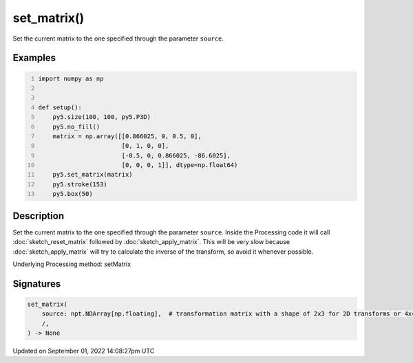 set_matrix()
============

Set the current matrix to the one specified through the parameter ``source``.

Examples
--------

.. raw:: html

    <div class="example-table">

.. raw:: html

    <div class="example-row"><div class="example-cell-image">

.. image:: /images/reference/Sketch_set_matrix_0.png
    :alt: example picture for set_matrix()

.. raw:: html

    </div><div class="example-cell-code">

.. code:: python
    :number-lines:

    import numpy as np


    def setup():
        py5.size(100, 100, py5.P3D)
        py5.no_fill()
        matrix = np.array([[0.866025, 0, 0.5, 0],
                           [0, 1, 0, 0],
                           [-0.5, 0, 0.866025, -86.6025],
                           [0, 0, 0, 1]], dtype=np.float64)
        py5.set_matrix(matrix)
        py5.stroke(153)
        py5.box(50)

.. raw:: html

    </div></div>

.. raw:: html

    </div>

Description
-----------

Set the current matrix to the one specified through the parameter ``source``. Inside the Processing code it will call :doc:`sketch_reset_matrix` followed by :doc:`sketch_apply_matrix`. This will be very slow because :doc:`sketch_apply_matrix` will try to calculate the inverse of the transform, so avoid it whenever possible.

Underlying Processing method: setMatrix

Signatures
----------

.. code:: python

    set_matrix(
        source: npt.NDArray[np.floating],  # transformation matrix with a shape of 2x3 for 2D transforms or 4x4 for 3D transforms
        /,
    ) -> None

Updated on September 01, 2022 14:08:27pm UTC

